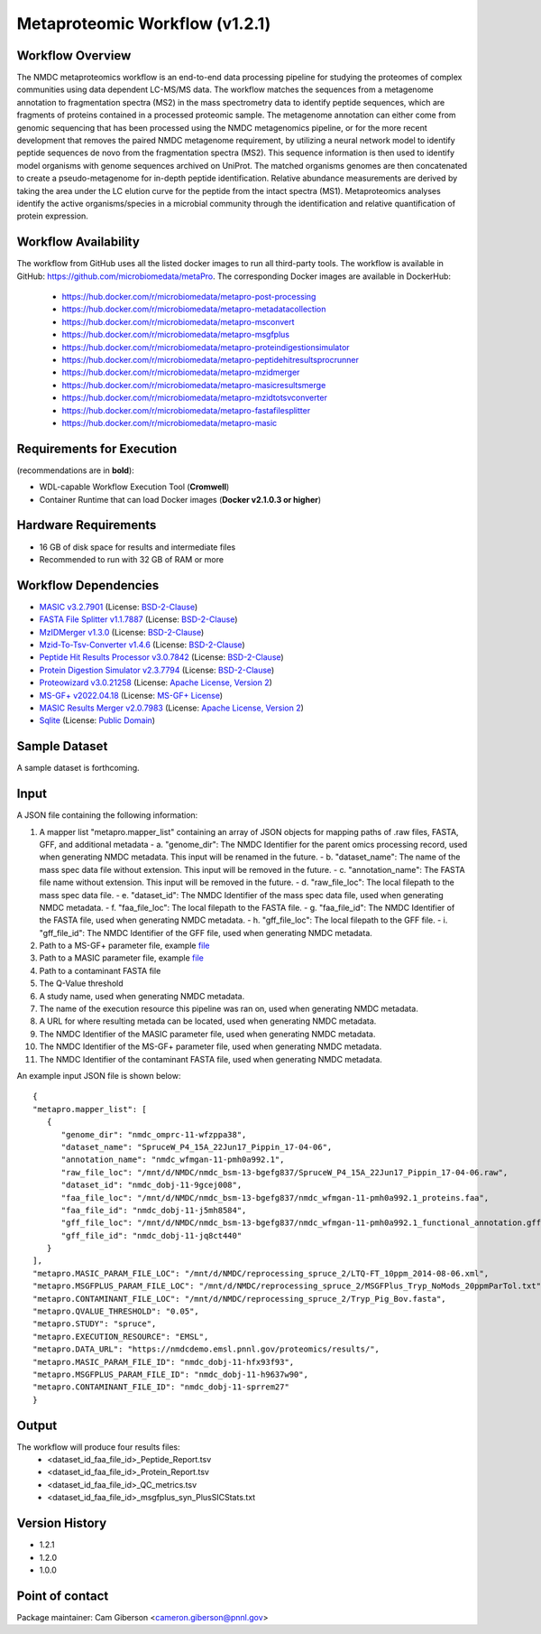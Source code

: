 Metaproteomic Workflow (v1.2.1)
========================================

.. image:: metap_workflow2024.svg
   :scale: 25%
   :alt: Metaproteomics workflow


Workflow Overview
-------
The NMDC metaproteomics workflow is an end-to-end data processing pipeline for studying the proteomes of complex communities using data dependent LC-MS/MS data. The workflow matches the sequences from a metagenome annotation to fragmentation spectra (MS2) in the mass spectrometry data to identify peptide sequences, which are fragments of proteins contained in a processed proteomic sample. The metagenome annotation can either come from genomic sequencing that has been processed using the NMDC metagenomics pipeline, or for the more recent development that removes the paired NMDC metagenome requirement, by utilizing a neural network model to identify peptide sequences de novo from the fragmentation spectra (MS2). This sequence information is then used to identify model organisms with genome sequences archived on UniProt. The matched organisms genomes are then concatenated to create a pseudo-metagenome for in-depth peptide identification. Relative abundance measurements are derived by taking the area under the LC elution curve for the peptide from the intact spectra (MS1).
Metaproteomics analyses identify the active organisms/species in a microbial community through the identification and relative quantification of protein expression.


Workflow Availability
---------------------

The workflow from GitHub uses all the listed docker images to run all third-party tools.
The workflow is available in GitHub: https://github.com/microbiomedata/metaPro. 
The corresponding Docker images are available in DockerHub: 
   - https://hub.docker.com/r/microbiomedata/metapro-post-processing
   - https://hub.docker.com/r/microbiomedata/metapro-metadatacollection
   - https://hub.docker.com/r/microbiomedata/metapro-msconvert
   - https://hub.docker.com/r/microbiomedata/metapro-msgfplus
   - https://hub.docker.com/r/microbiomedata/metapro-proteindigestionsimulator
   - https://hub.docker.com/r/microbiomedata/metapro-peptidehitresultsprocrunner
   - https://hub.docker.com/r/microbiomedata/metapro-mzidmerger
   - https://hub.docker.com/r/microbiomedata/metapro-masicresultsmerge
   - https://hub.docker.com/r/microbiomedata/metapro-mzidtotsvconverter
   - https://hub.docker.com/r/microbiomedata/metapro-fastafilesplitter
   - https://hub.docker.com/r/microbiomedata/metapro-masic


Requirements for Execution
--------------------------

(recommendations are in **bold**):
  
- WDL-capable Workflow Execution Tool (**Cromwell**)
- Container Runtime that can load Docker images (**Docker v2.1.0.3 or higher**) 


Hardware Requirements
---------------------

- 16 GB of disk space for results and intermediate files
- Recommended to run with 32 GB of RAM or more 


Workflow Dependencies
---------------------
 
- `MASIC v3.2.7901 <https://github.com/PNNL-Comp-Mass-Spec/MASIC>`_ (License: `BSD-2-Clause <https://opensource.org/licenses/BSD-2-Clause>`_)
- `FASTA File Splitter v1.1.7887 <https://github.com/PNNL-Comp-Mass-Spec/Fasta-File-Splitter>`_ (License: `BSD-2-Clause <https://opensource.org/licenses/BSD-2-Clause>`_)
- `MzIDMerger v1.3.0 <https://github.com/PNNL-Comp-Mass-Spec/MzidMerger>`_ (License: `BSD-2-Clause <https://opensource.org/licenses/BSD-2-Clause>`_)
- `Mzid-To-Tsv-Converter v1.4.6 <https://github.com/PNNL-Comp-Mass-Spec/Mzid-To-Tsv-Converter>`_ (License: `BSD-2-Clause <https://opensource.org/licenses/BSD-2-Clause>`_)
- `Peptide Hit Results Processor v3.0.7842 <https://github.com/PNNL-Comp-Mass-Spec/PHRP>`_ (License: `BSD-2-Clause <https://opensource.org/licenses/BSD-2-Clause>`_)
- `Protein Digestion Simulator v2.3.7794 <https://github.com/PNNL-Comp-Mass-Spec/Protein-Digestion-Simulator>`_ (License: `BSD-2-Clause <https://opensource.org/licenses/BSD-2-Clause>`_)
- `Proteowizard v3.0.21258 <https://proteowizard.sourceforge.io/download.html>`_ (License: `Apache License, Version 2 <https://proteowizard.sourceforge.io/licenses.html>`_)
- `MS-GF+ v2022.04.18 <https://github.com/MSGFPlus/msgfplus>`_ (License: `MS-GF+ License <https://github.com/MSGFPlus/msgfplus/blob/master/LICENSE.txt>`_)
- `MASIC Results Merger v2.0.7983 <https://github.com/PNNL-Comp-Mass-Spec/MASIC-Results-Merger>`_ (License: `Apache License, Version 2 <https://opensource.org/licenses/Apache-2.0>`_)
- `Sqlite <https://www.sqlite.org/index.html>`_ (License: `Public Domain <https://www.sqlite.org/copyright.html>`_)


Sample Dataset
-----------------

A sample dataset is forthcoming.


Input
-----

A JSON file containing the following information:

1. A mapper list "metapro.mapper_list" containing an array of JSON objects for mapping paths of .raw files, FASTA, GFF, and additional metadata
   - a. "genome_dir": The NMDC Identifier for the parent omics processing record, used when generating NMDC metadata. This input will be renamed in the future.
   - b. "dataset_name": The name of the mass spec data file without extension. This input will be removed in the future.
   - c. "annotation_name": The FASTA file name without extension. This input will be removed in the future.
   - d. "raw_file_loc": The local filepath to the mass spec data file.
   - e. "dataset_id": The NMDC Identifier of the mass spec data file, used when generating NMDC metadata.
   - f. "faa_file_loc": The local filepath to the FASTA file.
   - g. "faa_file_id": The NMDC Identifier of the FASTA file, used when generating NMDC metadata.
   - h. "gff_file_loc": The local filepath to the GFF file.
   - i. "gff_file_id": The NMDC Identifier of the GFF file, used when generating NMDC metadata.
2. Path to a MS-GF+ parameter file, example `file <https://github.com/microbiomedata/metaPro/blob/master/storage/parameters/LTQ-FT_10ppm_2014-08-06.xml>`_
3. Path to a MASIC parameter file, example `file <https://github.com/microbiomedata/metaPro/blob/master/storage/parameters/MSGFPlus_Tryp_NoMods_20ppmParTol.txt>`_
4. Path to a contaminant FASTA file
5. The Q-Value threshold
6. A study name, used when generating NMDC metadata.
7. The name of the execution resource this pipeline was ran on, used when generating NMDC metadata.
8. A URL for where resulting metada can be located, used when generating NMDC metadata.
9. The NMDC Identifier of the MASIC parameter file, used when generating NMDC metadata.
10. The NMDC Identifier of the MS-GF+ parameter file, used when generating NMDC metadata.
11. The NMDC Identifier of the contaminant FASTA file, used when generating NMDC metadata.

An example input JSON file is shown below::

   {
   "metapro.mapper_list": [
      {
         "genome_dir": "nmdc_omprc-11-wfzppa38",
         "dataset_name": "SpruceW_P4_15A_22Jun17_Pippin_17-04-06",
         "annotation_name": "nmdc_wfmgan-11-pmh0a992.1",
         "raw_file_loc": "/mnt/d/NMDC/nmdc_bsm-13-bgefg837/SpruceW_P4_15A_22Jun17_Pippin_17-04-06.raw",
         "dataset_id": "nmdc_dobj-11-9gcej008",
         "faa_file_loc": "/mnt/d/NMDC/nmdc_bsm-13-bgefg837/nmdc_wfmgan-11-pmh0a992.1_proteins.faa",
         "faa_file_id": "nmdc_dobj-11-j5mh8584",
         "gff_file_loc": "/mnt/d/NMDC/nmdc_bsm-13-bgefg837/nmdc_wfmgan-11-pmh0a992.1_functional_annotation.gff",
         "gff_file_id": "nmdc_dobj-11-jq8ct440"
      }
   ],
   "metapro.MASIC_PARAM_FILE_LOC": "/mnt/d/NMDC/reprocessing_spruce_2/LTQ-FT_10ppm_2014-08-06.xml",
   "metapro.MSGFPLUS_PARAM_FILE_LOC": "/mnt/d/NMDC/reprocessing_spruce_2/MSGFPlus_Tryp_NoMods_20ppmParTol.txt",
   "metapro.CONTAMINANT_FILE_LOC": "/mnt/d/NMDC/reprocessing_spruce_2/Tryp_Pig_Bov.fasta",
   "metapro.QVALUE_THRESHOLD": "0.05",
   "metapro.STUDY": "spruce",
   "metapro.EXECUTION_RESOURCE": "EMSL",
   "metapro.DATA_URL": "https://nmdcdemo.emsl.pnnl.gov/proteomics/results/",
   "metapro.MASIC_PARAM_FILE_ID": "nmdc_dobj-11-hfx93f93",
   "metapro.MSGFPLUS_PARAM_FILE_ID": "nmdc_dobj-11-h9637w90",
   "metapro.CONTAMINANT_FILE_ID": "nmdc_dobj-11-sprrem27"
   }


Output
------

The workflow will produce four results files:
   - <dataset_id_faa_file_id>_Peptide_Report.tsv
   - <dataset_id_faa_file_id>_Protein_Report.tsv
   - <dataset_id_faa_file_id>_QC_metrics.tsv
   - <dataset_id_faa_file_id>_msgfplus_syn_PlusSICStats.txt


Version History
---------------

- 1.2.1
- 1.2.0
- 1.0.0


Point of contact
----------------

Package maintainer: Cam Giberson <cameron.giberson@pnnl.gov>
